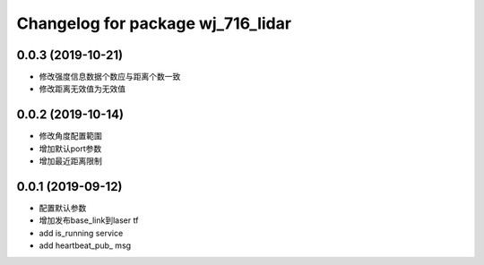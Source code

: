 ^^^^^^^^^^^^^^^^^^^^^^^^^^^^^^
Changelog for package wj_716_lidar
^^^^^^^^^^^^^^^^^^^^^^^^^^^^^^
0.0.3 (2019-10-21)
-------------------
* 修改强度信息数据个数应与距离个数一致
* 修改距离无效值为无效值

0.0.2 (2019-10-14)
-------------------
* 修改角度配置範圍
* 增加默认port参数
* 增加最近距离限制

0.0.1 (2019-09-12)
-------------------
* 配置默认参数
* 增加发布base_link到laser tf
* add is_running service
* add heartbeat_pub_ msg


